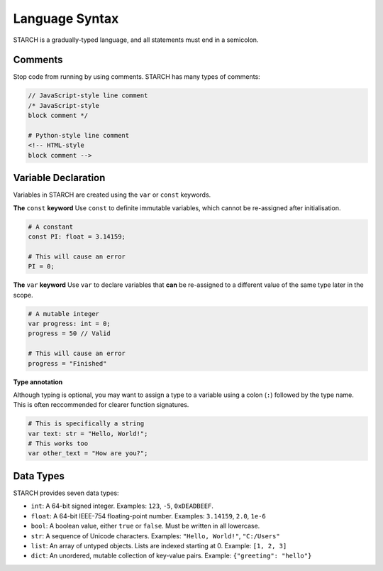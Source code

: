 Language Syntax
===============

STARCH is a gradually-typed language, and all statements must end in a semicolon.

Comments
--------

Stop code from running by using comments. STARCH has many types of comments:

.. code-block:: starch
    
    // JavaScript-style line comment
    /* JavaScript-style
    block comment */

    # Python-style line comment
    <!-- HTML-style
    block comment -->

Variable Declaration
--------------------

Variables in STARCH are created using the ``var`` or ``const`` keywords.

**The** ``const`` **keyword**
Use ``const`` to definite immutable variables, which cannot be re-assigned after initialisation.

.. code-block:: starch

    # A constant
    const PI: float = 3.14159;

    # This will cause an error
    PI = 0;

**The** ``var`` **keyword**
Use ``var`` to declare variables that **can** be re-assigned to a different value of the same type later in the scope.

.. code-block:: starch

    # A mutable integer
    var progress: int = 0;
    progress = 50 // Valid

    # This will cause an error
    progress = "Finished"

**Type annotation**

Although typing is optional, you may want to assign a type to a variable using a colon (``:``) followed by the type name. This is often reccommended for clearer function signatures.

.. code-block:: starch

    # This is specifically a string
    var text: str = "Hello, World!";
    # This works too
    var other_text = "How are you?";

Data Types
----------

STARCH provides seven data types:

* ``int``: A 64-bit signed integer. Examples: ``123``, ``-5``, ``0xDEADBEEF``.
* ``float``: A 64-bit IEEE-754 floating-point number. Examples: ``3.14159``, ``2.0``, ``1e-6``
* ``bool``: A boolean value, either ``true`` or ``false``. Must be written in all lowercase.
* ``str``: A sequence of Unicode characters. Examples: ``"Hello, World!"``, ``"C:/Users"``
* ``list``: An array of untyped objects. Lists are indexed starting at 0. Example: ``[1, 2, 3]``
* ``dict``: An unordered, mutable collection of key-value pairs. Example: ``{"greeting": "hello"}``
